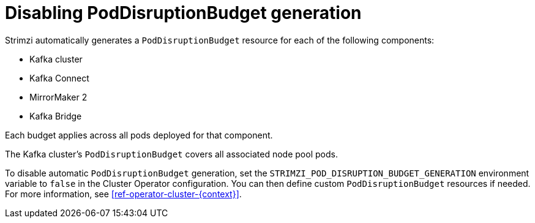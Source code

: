// Module included in the following assemblies:
//
// assembly-config.adoc

[id='disable-pod-disruption-budget-generation_{context}']
= Disabling PodDisruptionBudget generation

[role="_abstract"]
Strimzi automatically generates a `PodDisruptionBudget` resource for each of the following components:

* Kafka cluster
* Kafka Connect
* MirrorMaker 2
* Kafka Bridge

Each budget applies across all pods deployed for that component.

The Kafka cluster's `PodDisruptionBudget` covers all associated node pool pods.

To disable automatic `PodDisruptionBudget` generation, set the `STRIMZI_POD_DISRUPTION_BUDGET_GENERATION` environment variable to `false` in the Cluster Operator configuration. You can then define custom `PodDisruptionBudget` resources if needed.
For more information, see xref:ref-operator-cluster-{context}[].

